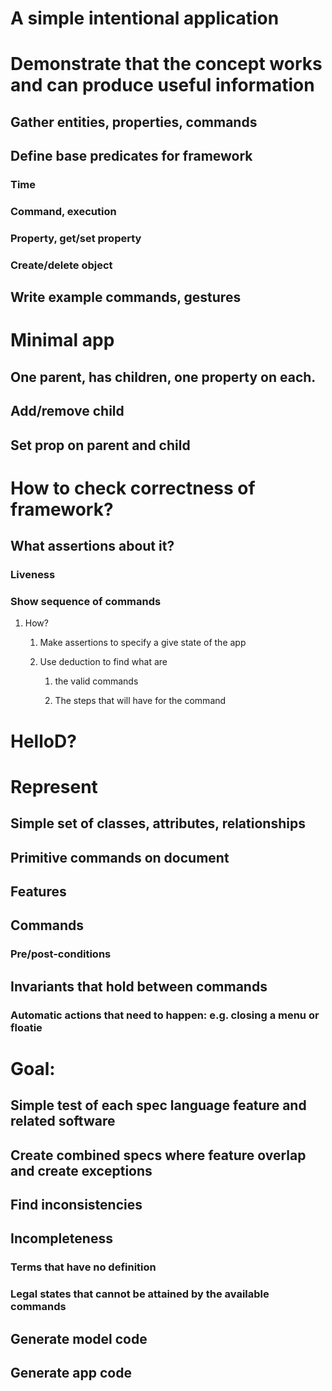 #+STARTUP: showall
* A simple intentional application

* Demonstrate that the concept works and can produce useful information

** Gather entities, properties, commands
** Define base predicates for framework
*** Time
*** Command, execution
*** Property, get/set property
*** Create/delete object
** Write example commands, gestures


* Minimal app
** One parent, has children, one property on each.
** Add/remove child
** Set prop on parent and child

* How to check correctness of framework?
** What assertions about it?
*** Liveness
*** Show sequence of commands
**** How?
***** Make assertions to specify a give state of the app
***** Use deduction to find what are
******  the valid commands
****** The steps that will have for the command



* HelloD?


* Represent
** Simple set of classes, attributes, relationships
** Primitive commands on document
** Features
** Commands
*** Pre/post-conditions
** Invariants that hold between commands
*** Automatic actions that need to happen: e.g. closing a menu or floatie

* Goal:
** Simple test of each spec language feature and related software
** Create combined specs where feature overlap and create exceptions
** Find inconsistencies
** Incompleteness
*** Terms that have no definition
*** Legal states that cannot be attained by the available commands
** Generate model code
** Generate app code

